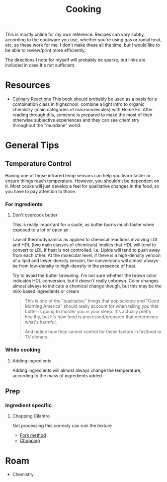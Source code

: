 :PROPERTIES:
:ID:       4bbb591a-dd94-40ba-93eb-7386de2f5f4b
:END:
#+TITLE: Cooking
#+DESCRIPTION: Recipes and whatnot
#+TAGS:

This is mostly online for my own reference. Recipes can vary subtly, according
to the cookware you use, whether you're using gas or radial heat, etc, so these
work for me. I don't make these all the time, but I would like to be able to
review/print more efficiently.

The directions I note for myself will probably be sparse, but links are included
in case it's not sufficient.

* Resources

+ [[https://www.amazon.com/Culinary-Reactions-Everyday-Chemistry-Cooking/dp/1569767068][Culinary Reactions]] This book should probably be used as a basis for a
  combination class in highschool: combine a light intro to organic chemistry
  (main categories of macromolecules) with Home Ec. After reading through this,
  someone is prepared to make the most of their otherwise subjective experiences
  and they can see chemistry throughout the "mundane" world.

* General Tips

** Temperature Control

Having one of those infrared temp sensors can help you learn faster or ensure
things reach temperature. However, you shouldn't be dependent on it. Most cooks
will just develop a feel for qualitative changes in the food, so you have to pay
attention to those.

*** For ingredients

**** Don't overcook butter

This is really important for a sauté, as butter burns much faster when exposed
to a lot of open air.

Law of thermodynamics as applied to chemical reactions involving LDL and HDL
(two main classes of chemicals) implies that HDL will tend to convert to LDL if
heat is not controlled. i.e. Lipids will tend to push away from each other. At
the molecular level, if there is a high-density version of a lipid and
lower-density version, the conversions will almost always be from low-density to
high-density in the presence of heat.

Try to avoid the butter browning. I'm not sure whether the brown color indicates
HDL conversion, but it doesn't really unbrown. Color changes almost always to
indicate a chemical change though, but this may be the milk-based ingredients or
cream

#+begin_quote
This is one of the "qualitative" things that pop science and "Good Morning
America" should really account for when telling you that butter is going to
murder you in your sleep. It's actually pretty healthy, but it's how food is
processed/prepared that determines what's harmful.

And notice how they cannot control for these factors in fastfood or TV dinners.
#+end_quote

*** While cooking

**** Adding ingredients

Adding ingredients will almost always change the temperature, according to the
mass of ingredients added.

** Prep

*** Ingredient specific

**** Chopping Cilantro

Not processing this correcly can ruin the texture

+ [[https://www.youtube.com/watch?v=QGcGKuEoIZI][Fork method]]
+ [[https://www.youtube.com/watch?v=mDrKKXNML_8][Chopping]]

* Roam
+ Chemistry
